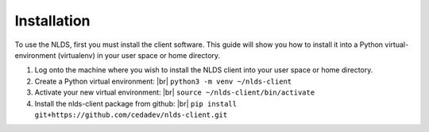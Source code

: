 .. |br| raw:: html

  <br/>

.. _installation:

Installation
============
To use the NLDS, first you must install the client software.  This guide will show
you how to install it into a Python virtual-environment (virtualenv) in your
user space or home directory.

#. Log onto the machine where you wish to install the NLDS client into your 
   user space or home directory.

#. Create a Python virtual environment: |br|
   ``python3 -m venv ~/nlds-client``

#. Activate your new virtual environment: |br|
   ``source ~/nlds-client/bin/activate``

#. Install the nlds-client package from github: |br|
   ``pip install git+https://github.com/cedadev/nlds-client.git``
